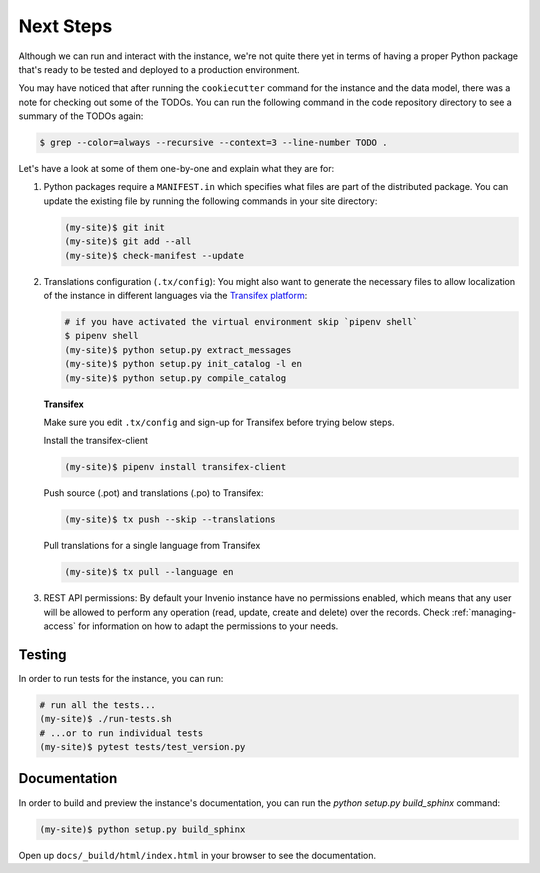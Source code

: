 ..
    This file is part of Invenio.
    Copyright (C) 2015-2018 CERN.
    Copyright (C) 2018 Northwestern University, Feinberg School of Medicine, Galter Health Sciences Library.

    Invenio is free software; you can redistribute it and/or modify it
    under the terms of the MIT License; see LICENSE file for more details.

.. _next-steps:

Next Steps
==========

Although we can run and interact with the instance, we're not quite there yet
in terms of having a proper Python package that's ready to be tested and
deployed to a production environment.

You may have noticed that after running the ``cookiecutter`` command for the
instance and the data model, there was a note for checking out some of the
TODOs. You can run the following command in the code repository directory
to see a summary of the TODOs again:

.. code-block:: console

  $ grep --color=always --recursive --context=3 --line-number TODO .

Let's have a look at some of them one-by-one and explain what they are for:

1. Python packages require a ``MANIFEST.in`` which specifies what files are
   part of the distributed package. You can update the existing file by running
   the following commands in your site directory:

   .. code-block:: console

      (my-site)$ git init
      (my-site)$ git add --all
      (my-site)$ check-manifest --update

2. Translations configuration (``.tx/config``): You might also want to generate
   the necessary files to allow localization of the instance in different
   languages via the `Transifex platform <https://www.transifex.com/>`_:

   .. code-block:: console

      # if you have activated the virtual environment skip `pipenv shell`
      $ pipenv shell
      (my-site)$ python setup.py extract_messages
      (my-site)$ python setup.py init_catalog -l en
      (my-site)$ python setup.py compile_catalog

   **Transifex**

   Make sure you edit ``.tx/config`` and sign-up for Transifex before trying
   below steps.

   Install the transifex-client

   .. code-block:: console

      (my-site)$ pipenv install transifex-client

   Push source (.pot) and translations (.po) to Transifex:

   .. code-block:: console

      (my-site)$ tx push --skip --translations

   Pull translations for a single language from Transifex

   .. code-block:: console

      (my-site)$ tx pull --language en

3. REST API permissions: By default your Invenio instance have no permissions
   enabled, which means that any user will be allowed to perform any operation
   (read, update, create and delete) over the records. Check
   :ref:`managing-access` for information on how to adapt the permissions to
   your needs.

Testing
^^^^^^^
In order to run tests for the instance, you can run:

.. code-block:: shell

  # run all the tests...
  (my-site)$ ./run-tests.sh
  # ...or to run individual tests
  (my-site)$ pytest tests/test_version.py

Documentation
^^^^^^^^^^^^^

In order to build and preview the instance's documentation, you can run the
`python setup.py build_sphinx` command:

.. code-block:: shell

  (my-site)$ python setup.py build_sphinx

Open up ``docs/_build/html/index.html`` in your browser to see the
documentation.
